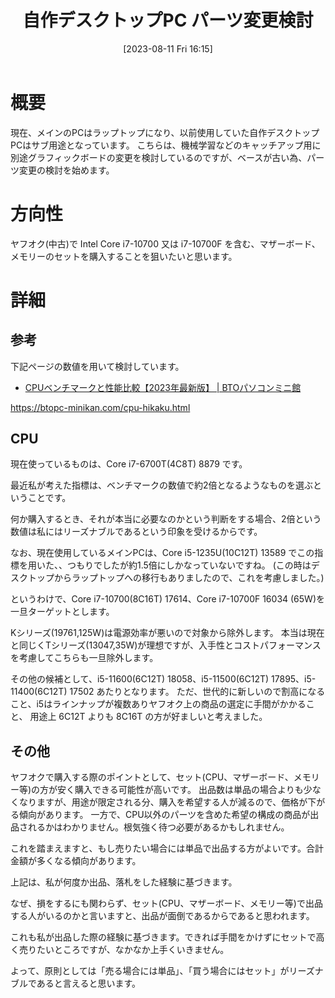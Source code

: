 #+BLOG: wurly-blog
#+POSTID: 568
#+ORG2BLOG:
#+DATE: [2023-08-11 Fri 16:15]
#+OPTIONS: toc:nil num:nil todo:nil pri:nil tags:nil ^:nil
#+CATEGORY: PC
#+TAGS: 
#+DESCRIPTION:
#+TITLE: 自作デスクトップPC パーツ変更検討

* 概要

現在、メインのPCはラップトップになり、以前使用していた自作デスクトップPCはサブ用途となっています。
こちらは、機械学習などのキャッチアップ用に別途グラフィックボードの変更を検討しているのですが、ベースが古い為、パーツ変更の検討を始めます。

* 方向性

ヤフオク(中古)で Intel Core i7-10700 又は i7-10700F を含む、マザーボード、メモリーのセットを購入することを狙いたいと思います。

* 詳細

** 参考

下記ページの数値を用いて検討しています。

 - [[https://btopc-minikan.com/cpu-hikaku.html][CPUベンチマークと性能比較【2023年最新版】 | BTOパソコンミニ館]]
https://btopc-minikan.com/cpu-hikaku.html

** CPU

現在使っているものは、Core i7-6700T(4C8T) 8879 です。

最近私が考えた指標は、ベンチマークの数値で約2倍となるようなものを選ぶということです。

何か購入するとき、それが本当に必要なのかという判断をする場合、2倍という数値は私にはリーズナブルであるという印象を受けるからです。

なお、現在使用しているメインPCは、Core i5-1235U(10C12T) 13589 でこの指標を用いた、、つもりでしたが約1.5倍にしかなっていないですね。
(この時はデスクトップからラップトップへの移行もありましたので、これを考慮しました。)

というわけで、Core i7-10700(8C16T) 17614、Core i7-10700F 16034 (65W)を一旦ターゲットとします。

Kシリーズ(19761,125W)は電源効率が悪いので対象から除外します。
本当は現在と同じくTシリーズ(13047,35W)が理想ですが、入手性とコストパフォーマンスを考慮してこちらも一旦除外します。

その他の候補として、i5-11600(6C12T) 18058、i5-11500(6C12T) 17895、i5-11400(6C12T) 17502 あたりとなります。
ただ、世代的に新しいので割高になること、i5はラインナップが複数ありヤフオク上の商品の選定に手間がかかること、
用途上 6C12T よりも 8C16T の方が好ましいと考えました。

** その他

ヤフオクで購入する際のポイントとして、セット(CPU、マザーボード、メモリー等)の方が安く購入できる可能性が高いです。
出品数は単品の場合よりも少なくなりますが、用途が限定される分、購入を希望する人が減るので、価格が下がる傾向があります。
一方で、CPU以外のパーツを含めた希望の構成の商品が出品されるかはわかりません。根気強く待つ必要があるかもしれません。

これを踏まえますと、もし売りたい場合には単品で出品する方がよいです。合計金額が多くなる傾向があります。

上記は、私が何度か出品、落札をした経験に基づきます。

なぜ、損をするにも関わらず、セット(CPU、マザーボード、メモリー等)で出品する人がいるのかと言いますと、出品が面倒であるからであると思われます。

これも私が出品した際の経験に基づきます。できれば手間をかけずにセットで高く売りたいところですが、なかなか上手くいきません。

よって、原則としては「売る場合には単品」、「買う場合にはセット」がリーズナブルであると言えると思います。
